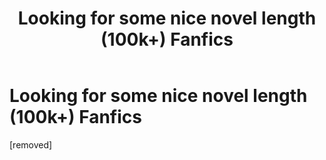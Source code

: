 #+TITLE: Looking for some nice novel length (100k+) Fanfics

* Looking for some nice novel length (100k+) Fanfics
:PROPERTIES:
:Author: fireinmyeier
:Score: 1
:DateUnix: 1609351225.0
:DateShort: 2020-Dec-30
:FlairText: Request
:END:
[removed]

